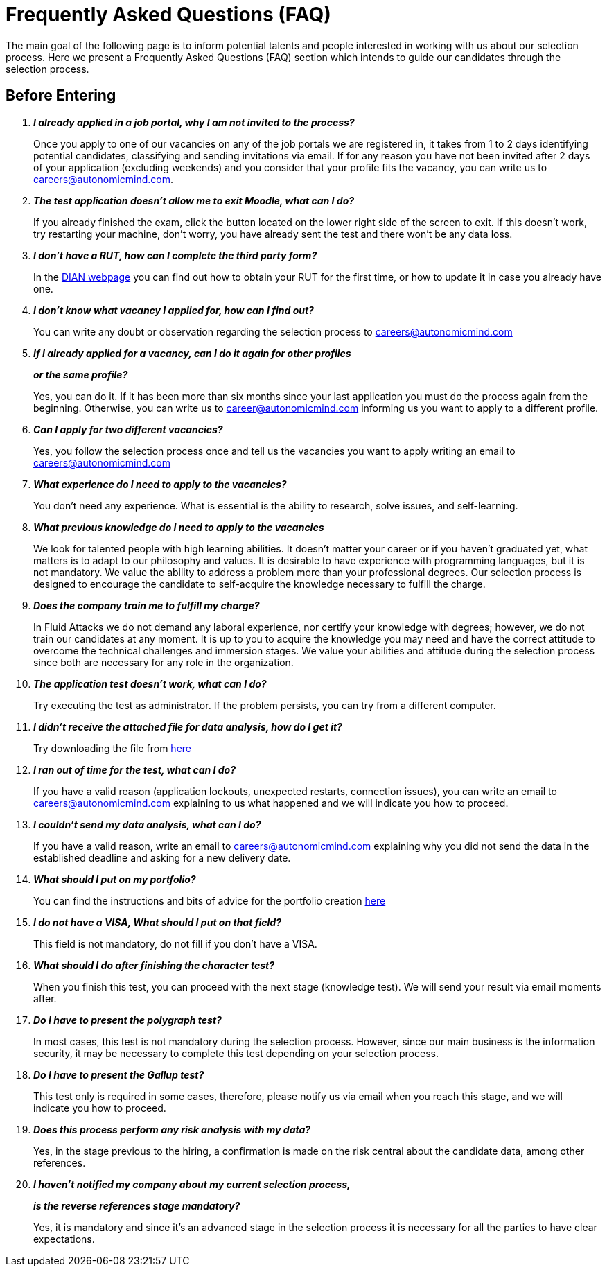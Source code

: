 :slug: careers/faq/
:category: careers
:description: The main goal of the following page is to inform potential talents and people interested in working with us about our selection process. Here we present a Frequently Asked Questions (FAQ) section which intends to guide our candidates through the selection process.
:keywords: Fluid Attacks, Careers, Selection, Process, FAQ, Questions.

= Frequently Asked Questions (FAQ)

{description}

== Before Entering

[qanda]

*I already applied in a job portal, why I am not invited to the process?*::
  Once you apply to one of our vacancies
  on any of the job portals we are registered in,
  it takes from +1+ to +2+ days identifying potential candidates,
  classifying and sending invitations via email.
  If for any reason you have not been invited
  after +2+ days of your application (excluding weekends)
  and you consider that your profile fits
  the vacancy, you can write us to careers@autonomicmind.com.

*The test application doesn't allow me to exit Moodle, what can I do?*::
  If you already finished the exam,
  click the button located on the lower right side of the screen to exit.
  If this doesn't work,
  try restarting your machine,
  don't worry, you have already sent the test
  and there won't be any data loss.

*I don't have a RUT, how can I complete the third party form?*::
  In the link:http://www.dian.gov.co/contenidos/servicios/rut.html[+DIAN+ webpage]
  you can find out how to obtain your +RUT+ for the first time,
  or how to update it in case you already have one.

*I don't know what vacancy I applied for, how can I find out?*::
  You can write any doubt or observation
  regarding the selection process to careers@autonomicmind.com

*If I already applied for a vacancy, can I do it again for other profiles*::
*or the same profile?*::
  Yes, you can do it.
  If it has been more than six months
  since your last application
  you must do the process again from the beginning.
  Otherwise, you can write us to career@autonomicmind.com
  informing us you want to apply to a different profile.

*Can I apply for two different vacancies?*::
  Yes, you follow the selection process once
  and tell us the vacancies you want to apply
  writing an email to careers@autonomicmind.com

*What experience do I need to apply to the vacancies?*::
  You don't need any experience.
  What is essential is the ability to research,
  solve issues, and self-learning.

*What previous knowledge do I need to apply to the vacancies*::
  We look for talented people with high learning abilities.
  It doesn't matter your career or if you haven't graduated yet,
  what matters is to adapt to our philosophy and values.
  It is desirable to have experience with programming languages,
  but it is not mandatory.
  We value the ability to address a problem more than your professional degrees.
  Our selection process is designed to encourage the candidate
  to self-acquire the knowledge necessary
  to fulfill the charge.

*Does the company train me to fulfill my charge?*::
  In +Fluid Attacks+ we do not demand any laboral experience,
  nor certify your knowledge with degrees;
  however, we do not train our candidates at any moment.
  It is up to you to acquire the knowledge you may need
  and have the correct attitude to overcome
  the technical challenges and immersion stages.
  We value your abilities and attitude during the selection process
  since both are necessary for any role in the organization.

*The application test doesn't work, what can I do?*::
  Try executing the test as administrator.
  If the problem persists, you can try from a different computer.

*I didn't receive the attached file for data analysis, how do I get it?*::
  Try downloading the file from [button]#link:../non-technical-challenges/hallazgos-open-data.tar.bz2[here]#

*I ran out of time for the test, what can I do?*::
  If you have a valid reason
  (application lockouts, unexpected restarts, connection issues),
  you can write an email to careers@autonomicmind.com
  explaining to us what happened
  and we will indicate you how to proceed.

*I couldn't send my data analysis, what can I do?*::
  If you have a valid reason,
  write an email to careers@autonomicmind.com
  explaining why you did not send the data
  in the established deadline
  and asking for a new delivery date.

*What should I put on my portfolio?*::
  You can find the instructions and bits of advice
  for the portfolio creation [button]#link:../portfolio/[here]#

*I do not have a +VISA+, What should I put on that field?*::
  This field is not mandatory,
  do not fill if you don't have a +VISA+.

*What should I do after finishing the character test?*::
  When you finish this test,
  you can proceed with the next stage (knowledge test).
  We will send your result via email moments after.

*Do I have to present the polygraph test?*::
  In most cases, this test is not mandatory
  during the selection process.
  However, since our main business is the information security,
  it may be necessary to complete this test
  depending on your selection process.

*Do I have to present the Gallup test?*::
  This test only is required in some cases,
  therefore, please notify us via email
  when you reach this stage,
  and we will indicate you how to proceed.

*Does this process perform any risk analysis with my data?*::
  Yes, in the stage previous to the hiring,
  a confirmation is made on the risk central
  about the candidate data, among other references.

*I haven't notified my company about my current selection process,*::
*is the reverse references stage mandatory?*::
  Yes, it is mandatory and since it's an advanced stage
  in the selection process
  it is necessary for all the parties
  to have clear expectations.
